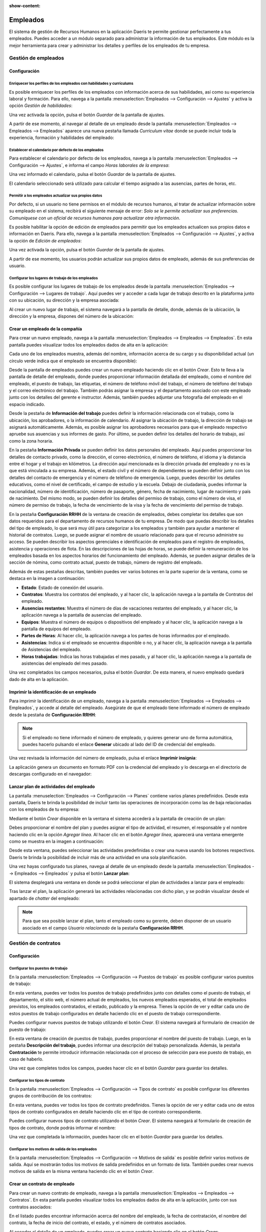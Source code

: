 :show-content:

=========
Empleados
=========

El sistema de gestión de Recursos Humanos en la aplicación Daeris te permite gestionar perfectamente a tus empleados. Puedes
acceder a un módulo separado para administrar la información de tus empleados. Este módulo es la mejor herramienta para
crear y administrar los detalles y perfiles de los empleados de tu empresa.

Gestión de empleados
====================

.. youtube:: -sw1_Fc9icM
    :align: right
    :width: 700
    :height: 394

Configuración
-------------

.. _recursos_humanos/empleados/enriquecer_perfiles:

Enriquecer los perfiles de los empleados con habilidades y currículums
~~~~~~~~~~~~~~~~~~~~~~~~~~~~~~~~~~~~~~~~~~~~~~~~~~~~~~~~~~~~~~~~~~~~~~

Es posible enriquecer los perfiles de los empleados con información acerca de sus habilidades, así como su experiencia
laboral y formación. Para ello, navega a la pantalla :menuselection:`Empleados --> Configuración --> Ajustes` y activa
la opción *Gestión de habilidades*:

.. image:: empleados/activar-gestion-habilidades.png
   :align: center
   :alt: Activar gestión de habilidades de los empleados

Una vez activada la opción, pulsa el botón *Guardar* de la pantalla de ajustes.

A partir de ese momento, al navegar al detalle de un empleado desde la pantalla :menuselection:`Empleados --> Empleados --> Empleados`
aparece una nueva pestaña llamada *Currículum vitae* donde se puede incluir toda la experiencia, formación y habilidades
del empleado:

.. image:: empleados/curriculum-vitae.png
   :align: center
   :alt: Curriculum vitae de los empleados

.. _recursos_humanos/empleados/calendario_predeterminado:

Establecer el calendario por defecto de los empleados
~~~~~~~~~~~~~~~~~~~~~~~~~~~~~~~~~~~~~~~~~~~~~~~~~~~~~

Para establecer el calendario por defecto de los empleados, navega a la pantalla :menuselection:`Empleados --> Configuración --> Ajustes`,
e informa el campo *Horas laborales de la empresa*:

.. image:: empleados/horas-laborales-empresa.png
   :align: center
   :alt: Horas laborales de la empresa

Una vez informado el calendario, pulsa el botón *Guardar* de la pantalla de ajustes.

El calendario seleccionado será utilizado para calcular el tiempo asignado a las ausencias, partes de horas, etc.

.. _recursos_humanos/empleados/permitir_actualizar:

Permitir a los empleados actualizar sus propios datos
~~~~~~~~~~~~~~~~~~~~~~~~~~~~~~~~~~~~~~~~~~~~~~~~~~~~~

Por defecto, si un usuario no tiene permisos en el módulo de recursos humanos, al tratar de actualizar información
sobre su empleado en el sistema, recibirá el siguiente mensaje de error:
*Solo se le permite actualizar sus preferencias. Comuníquese con un oficial de recursos humanos para actualizar otra información*.

Es posible habilitar la opción de edición de empleados para permitir que los empleados actualicen sus propios datos e
información en Daeris. Para ello, navega a la pantalla :menuselection:`Empleados --> Configuración --> Ajustes`,
y activa la opción de *Edición de empleados*:

.. image:: empleados/edicion-empleados.png
   :align: center
   :alt: Permitir a los empleados actualizar sus propios datos

Una vez activada la opción, pulsa el botón *Guardar* de la pantalla de ajustes.

A partir de ese momento, los usuarios podrán actualizar sus propios datos de empleado, además de sus preferencias de usuario.

.. _recursos_humanos/empleados/lugares_trabajo:

Configurar los lugares de trabajo de los empleados
~~~~~~~~~~~~~~~~~~~~~~~~~~~~~~~~~~~~~~~~~~~~~~~~~~

Es posible configurar los lugares de trabajo de los empleados desde la pantalla :menuselection:`Empleados --> Configuración --> Lugares de trabajo`.
Aquí puedes ver y acceder a cada lugar de trabajo descrito en la plataforma junto con su ubicación, su dirección y la
empresa asociada:

.. image:: empleados/lugares-trabajo.png
   :align: center
   :alt: Lugares de trabajo de los empleados

Al crear un nuevo lugar de trabajo, el sistema navegará a la pantalla de detalle, donde, además de la ubicación, la dirección
y la empresa, dispones del número de la ubicación:

.. image:: empleados/detalle-lugares-trabajo.png
   :align: center
   :alt: Detalle de lugares de trabajo de los empleados

.. _recursos_humanos/empleados/crear_empleado:

Crear un empleado de la compañía
--------------------------------

Para crear un nuevo empleado, navega a la pantalla :menuselection:`Empleados --> Empleados --> Empleados`. En esta
pantalla puedes visualizar todos los empleados dados de alta en la aplicación:

.. image:: empleados/kanban-empleados.png
   :align: center
   :alt: Kanban de empleados

Cada uno de los empleados muestra, además del nombre, información acerca de su cargo y su disponibilidad actual
(un círculo verde indica que el empleado se encuentra disponible):

.. image:: empleados/detalle-kanban-empleados.png
   :align: center
   :alt: Kanban de empleados

Desde la pantalla de empleados puedes crear un nuevo empleado haciendo clic en el botón *Crear*. Esto te lleva a la
pantalla de detalle del empleado, donde puedes proporcionar información detallada del empleado, como el nombre del empleado,
el puesto de trabajo, las etiquetas, el número de teléfono móvil del trabajo, el número de teléfono del trabajo y el correo
electrónico del trabajo. También podrás asignar la empresa y el departamento asociado con este empleado junto con los
detalles del gerente e instructor. Además, también puedes adjuntar una fotografía del empleado en el espacio indicado.

.. image:: empleados/detalle-empleado.png
   :align: center
   :alt: Pantalla de detalle de empleados

Desde la pestaña de **Información del trabajo** puedes definir la información relacionada con el trabajo, como la ubicación,
los aprobadores, o la información de calendario. Al asignar la ubicación de trabajo, la dirección de trabajo se asignará
automáticamente. Además, es posible asignar los aprobadores necesarios para que el empleado respectivo apruebe sus
asuencias y sus informes de gasto. Por último, se pueden definir los detalles del horario de trabajo, así como la zona
horaria.

.. image:: empleados/informacion-trabajo-empleado.png
   :align: center
   :alt: Información del trabajo del empleado

En la pestaña **Información Privada** se pueden definir los datos personales del empleado. Aquí puedes proporcionar los
detalles de contacto privado, como la dirección, el correo electrónico, el número de teléfono, el idioma y la distancia
entre el hogar y el trabajo en kilómetros. La dirección aquí mencionada es la dirección privada del empleado y no es la
que está vinculada a su empresa. Además, el estado civil y el número de dependientes se pueden definir junto con los
detalles del contacto de emergencia y el número de teléfono de emergencia. Luego, puedes describir los detalles educativos,
como el nivel de certificado, el campo de estudio y la escuela. Debajo de ciudadanía, puedes informar la nacionalidad,
número de identificación, número de pasaporte, género, fecha de nacimiento, lugar de nacimiento y país de nacimiento.
Del mismo modo, se pueden definir los detalles del permiso de trabajo, como el número de visa, el número de permiso de
trabajo, la fecha de vencimiento de la visa y la fecha de vencimiento del permiso de trabajo.

.. image:: empleados/informacion-privada-empleado.png
   :align: center
   :alt: Información privada del empleado

En la pestaña **Configuración RRHH** de la ventana de creación de empleados, debes completar los detalles que son datos
requeridos para el departamento de recursos humanos de tu empresa. De modo que puedas describir los detalles del tipo de
empleado, lo que será muy útil para categorizar a los empleados y también para ayudar a mantener el historial de contratos.
Luego, se puede asignar el nombre de usuario relacionado para que el recurso administre su acceso. Se pueden describir
los aspectos gerenciales e identificación de empleados para el registro de empleados, asistencia y operaciones de flota.
En las descripciones de las hojas de horas, se puede definir la remuneración de los empleados basada en los aspectos
horarios del funcionamiento del empleado. Además, se pueden asignar detalles de la sección de nómina, como contrato actual,
puesto de trabajo, número de registro del empleado.

.. image:: empleados/configuracion-rrhh-empleado.png
   :align: center
   :alt: Configuración de RRHH del empleado

Además de estas pestañas descritas, también puedes ver varios botones en la parte superior de la ventana, como se
destaca en la imagen a continuación:

.. image:: empleados/botones-empleado.png
   :align: center
   :alt: Botones inteligentes en el detalle del empleado

-  **Estado**: Estado de conexión del usuario.

-  **Contratos**: Muestra los contratos del empleado, y al hacer clic, la aplicación navega a la pantalla de Contratos
   del empleado.

-  **Ausencias restantes**: Muestra el número de días de vacaciones restantes del empleado, y al hacer clic, la aplicación
   navega a la pantalla de ausencias del empleado.

-  **Equipos**: Muestra el número de equipos o dispositivos del empleado y al hacer clic, la aplicación navega a la pantalla de
   equipos del empleado.

-  **Partes de Horas**: Al hacer clic, la aplicación navega a los partes de horas informados por el empleado.

-  **Asistencias**: Indica si el empleado se encuentra disponible o no, y al hacer clic, la aplicación navega a la
   pantalla de Asistencias del empleado.

-  **Horas trabajadas**: Indica las horas trabajadas el mes pasado, y al hacer clic, la aplicación navega a la pantalla
   de asistencias del empleado del mes pasado.

Una vez completados los campos necesarios, pulsa el botón *Guardar*. De esta manera, el nuevo empleado quedará dado de
alta en la aplicación.

.. _recursos_humanos/empleados/imprimir_identificacion:

Imprimir la identificación de un empleado
-----------------------------------------

Para imprimir la identificación de un empleado, navega a la pantalla :menuselection:`Empleados --> Empleados --> Empleados`,
y accede al detalle del empleado. Asegúrate de que el empleado tiene informado el número de empleado desde la pestaña de
**Configuración RRHH**:

.. image:: empleados/numero-empleado.png
   :align: center
   :alt: Número del empleado

.. note::
   Si el empleado no tiene informado el número de empleado, y quieres generar uno de forma automática, puedes hacerlo
   pulsando el enlace **Generar** ubicado al lado del ID de credencial del empleado.

Una vez revisada la información del número de empleado, pulsa el enlace **Imprimir insignia**:

.. image:: empleados/imprimir-insignia.png
   :align: center
   :alt: Imprimir insignia del empleado

La aplicación genera un documento en formato PDF con la credencial del empleado y lo descarga en el directorio de
descargas configurado en el navegador:

.. image:: empleados/descargar-insignia.png
   :align: center
   :alt: Descargar insignia del empleado

.. _recursos_humanos/empleados/plan_actividades:

Lanzar plan de actividades del empleado
---------------------------------------

La pantalla :menuselection:`Empleados --> Configuración --> Planes` contiene varios planes predefinidos. Desde esta pantalla,
Daeris te brinda la posibilidad de incluir tanto las operaciones de incorporación como las de baja relacionadas con los
empleados de tu empresa:

.. image:: empleados/planes-empleados.png
   :align: center
   :alt: Planes de los empleados

Mediante el botón *Crear* disponible en la ventana el sistema accederá a la pantalla de creación de un plan:

.. image:: empleados/detalle-planes-empleados.png
   :align: center
   :alt: Detalle de planes de los empleados

Debes proporcionar el nombre del plan y puedes asignar el tipo de actividad, el resumen, el responsable y el nombre
haciendo clic en la opción *Agregar línea*. Al hacer clic en el botón *Agregar línea*, aparecerá una ventana emergente
como se muestra en la imagen a continuación:

.. image:: empleados/agregar-linea-plan.png
   :align: center
   :alt: Agregar línea en un plan de empleado

Desde esta ventana, puedes seleccionar las actividades predefinidas o crear una nueva usando los botones respectivos.
Daeris te brinda la posibilidad de incluir más de una actividad en una sola planificación.

Una vez hayas configurado tus planes, navega al detalle de un empleado desde la pantalla :menuselection:`Empleados --> Empleados --> Empleados`
y pulsa el botón **Lanzar plan**:

.. image:: empleados/lanzar-plan.png
   :align: center
   :alt: Lanzar plan de empleado

El sistema desplegará una ventana en donde se podrá seleccionar el plan de actividades a lanzar para el empleado:

.. image:: empleados/lanzar-plan-2.png
   :align: center
   :alt: Lanzar plan de empleado (2)

Tras lanzar el plan, la aplicación generará las actividades relacionadas con dicho plan, y se podrán visualizar desde
el apartado de *chatter* del empleado:

.. image:: empleados/actividades-plan.png
   :align: center
   :alt: Actividades del plan del empleado

.. note::
   Para que sea posible lanzar el plan, tanto el empleado como su gerente, deben disponer de un usuario asociado en el
   campo *Usuario relacionado* de la pestaña **Configuración RRHH**.

Gestión de contratos
====================

Configuración
-------------

.. _recursos_humanos/empleados/puestos_trabajo:

Configurar los puestos de trabajo
~~~~~~~~~~~~~~~~~~~~~~~~~~~~~~~~~

En la pantalla :menuselection:`Empleados --> Configuración --> Puestos de trabajo` es posible configurar varios puestos
de trabajo:

.. image:: empleados/puestos-trabajo.png
   :align: center
   :alt: Puestos de trabajo

En esta ventana, puedes ver todos los puestos de trabajo predefinidos junto con detalles como el puesto de trabajo, el
departamento, el sitio web, el número actual de empleados, los nuevos empleados esperados, el total de empleados previstos,
los empleados contratados, el estado, publicado y la empresa. Tienes la opción de ver y editar cada uno de estos puestos
de trabajo configurados en detalle haciendo clic en el puesto de trabajo correspondiente.

Puedes configurar nuevos puestos de trabajo utilizando el botón *Crear*. El sistema navegará al formulario de creación de
puesto de trabajo:

.. image:: empleados/formulario-puestos-trabajo.png
   :align: center
   :alt: Formulario de detalle de puestos de trabajo

En esta ventana de creación de puestos de trabajo, puedes proporcionar el nombre del puesto de trabajo. Luego, en la
pestaña **Descripción del trabajo**, puedes informar una descripción del trabajo personalizada. Además, la pestaña
**Contratación** te permite introducir información relacionada con el proceso de selección para ese puesto de trabajo,
en caso de haberlo.

.. seealso::
   * :doc:`contratacion`

Una vez que completes todos los campos, puedes hacer clic en el botón *Guardar* para guardar los detalles.

.. _recursos_humanos/empleados/tipos_contrato:

Configurar los tipos de contrato
~~~~~~~~~~~~~~~~~~~~~~~~~~~~~~~~~

En la pantalla :menuselection:`Empleados --> Configuración --> Tipos de contrato` es posible configurar los diferentes
grupos de contribución de los contratos:

.. image:: empleados/tipos-contrato.png
   :align: center
   :alt: Tipos de contrato

En esta ventana, puedes ver todos los tipos de contrato predefinidos. Tienes la opción de ver y editar cada uno de estos
tipos de contrato configurados en detalle haciendo clic en el tipo de contrato correspondiente.

Puedes configurar nuevos tipos de contrato utilizando el botón *Crear*. El sistema navegará al formulario de creación de
tipos de contrato, donde podrás informar el nombre:

.. image:: empleados/formulario-tipos-contrato.png
   :align: center
   :alt: Formulario de detalle de tipos de contrato

Una vez que completada la información, puedes hacer clic en el botón *Guardar* para guardar los detalles.

.. _recursos_humanos/empleados/motivos_salida:

Configurar los motivos de salida de los empleados
~~~~~~~~~~~~~~~~~~~~~~~~~~~~~~~~~~~~~~~~~~~~~~~~~

En la pantalla :menuselection:`Empleados --> Configuración --> Motivos de salida` es posible definir varios motivos de
salida. Aquí se mostrarán todos los motivos de salida predefinidos en un formato de lista. También puedes crear nuevos
motivos de salida en la misma ventana haciendo clic en el botón *Crear*.

.. image:: empleados/motivos-salida.png
   :align: center
   :alt: Motivos de salida de los empleados

.. _recursos_humanos/empleados/crear_contrato:

Crear un contrato de empleado
-----------------------------

Para crear un nuevo contrato de empleado, navega a la pantalla :menuselection:`Empleados --> Empleados --> Contratos`.
En esta pantalla puedes visualizar todos los empleados dados de alta en la aplicación, junto con sus contratos asociados:

.. image:: empleados/listado-contratos.png
   :align: center
   :alt: Listado de contratos de los empleados

En el listado puedes encontrar información acerca del nombre del empleado, la fecha de contratación, el nombre del contrato,
la fecha de inicio del contrato, el estado, y el número de contratos asociados.

Al acceder al detalle de un empleado, puedes crear un nuevo contrato haciendo clic en el botón *Crear*:

.. image:: empleados/crear-contrato.png
   :align: center
   :alt: Crear contrato de un empleado

Esto te lleva a la pantalla de detalle del contrato. En esta ventana, puedes proporcionar la referencia del contrato y
el nombre del empleado. El campo fecha de inicio del contrato se asignará automáticamente, y también puedes informar la
fecha de finalización del contrato y el tipo de estructura salarial. El tipo de estructura salarial considerará cómo
se paga a un empleado con la organización o empresa. Después de asignar la estructura salarial, puedes informar el
horario de trabajo, el departamento, el puesto de trabajo, el tipo de contrato, y el responsable de recursos humanos.
Este responsable de recursos humanos es la persona responsable de validar el contrato de los empleados.

.. image:: empleados/detalle-contrato.png
   :align: center
   :alt: Formulario de detalle del contrato de un empleado

En la pestaña **Detalles del contrato**, debes completar la cuenta analítica, y el diario de salarios. También puedes
informar notas, si las hubiere.

.. image:: empleados/detalle-contrato-2.png
   :align: center
   :alt: Formulario de detalle del contrato de un empleado (2)

En la pestaña **Información del salario**, puedes completar los detalles del salario, como el salario en efectivo, el
salario en especie, los datos complementarios y el precio de los elementos extra:

.. image:: empleados/informacion-salario-contrato.png
   :align: center
   :alt: Información del salario de un contrato

Una vez completados los campos necesarios, pulsa el botón *Guardar*. De esta manera, el nuevo contrato quedará dado de
alta en la aplicación.

El contrato del empleado podrá ser cambiado de estado mediante la barra ubicada en la parte superior del formulario:

.. image:: empleados/estados-contratos.png
   :align: center
   :alt: Estados de un contrato

De esta manera será posible cambiar el estado del contrato a *En proceso*, cuando el contrato esté vigente, a *Vencido*
cuando el contrato haya finalizado, o a *Cancelado*, cuando el contrato decida ser cancelado.

Gestión de departamentos
========================

.. _recursos_humanos/empleados/crear_departamento:

Crear un departamento de la compañía
------------------------------------

Para crear un nuevo departamento, navega a la pantalla :menuselection:`Empleados --> Departamentos`. En esta pantalla
puedes visualizar todos los departamentos dados de alta en la aplicación:

.. image:: empleados/departamentos.png
   :align: center
   :alt: Departamentos de Daeris

Cada uno de los departamentos muestra, además del nombre, un botón para consultar los empleados del departamento, e
información acerca de las ausencias, solicitantes de trabajo e informes de gastos del mismo:

.. image:: empleados/detalle-departamentos.png
   :align: center
   :alt: Detalle de departamentos de Daeris

Desde la pantalla de departamentos puedes crear un nuevo departamento haciendo clic en el botón *Crear*. Esto te lleva a
la pantalla de detalle del departamento, en donde dispones de la siguiente información:

.. image:: empleados/formulario-departamentos.png
   :align: center
   :alt: Formulario de detalle de departamentos de Daeris

Los campos disponibles son los siguientes:

-  **Nombre de departamento**: Nombre del nuevo departamento creado.

-  **Gerente**: Empleado responsable del departamento.

-  **Departamento padre**: Permite informar una jerarquía de departamentos en la compañía.

-  **Empresas**: Empresa asociada al departamento.

Una vez completados los campos necesarios, pulsa el botón *Guardar*. De esta manera, el nuevo departamento quedará dado
de alta en la aplicación.